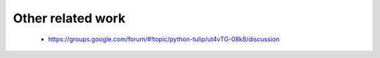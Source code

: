 Other related work
==================

    * https://groups.google.com/forum/#!topic/python-tulip/ut4vTG-08k8/discussion